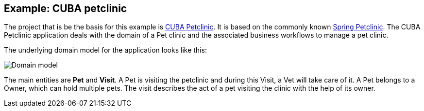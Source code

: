 
== Example: CUBA petclinic

The project that is be the basis for this example is https://github.com/cuba-platform/cuba-petclinic[CUBA Petclinic]. It is based on the commonly known https://github.com/spring-projects/spring-petclinic[Spring Petclinic]. The CUBA Petclinic application deals with the domain of a Pet clinic and the associated business workflows to manage a pet clinic.

The underlying domain model for the application looks like this:

image::/images/domain-model.png[Domain model]
The main entities are *Pet* and *Visit*. A Pet is visiting the petclinic and during this Visit, a Vet will take care of it. A Pet belongs to a Owner, which can hold multiple pets. The visit describes the act of a pet visiting the clinic with the help of its owner.